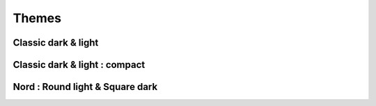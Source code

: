 ======
Themes
======

Classic dark & light
--------------------

|classic dark| |classic light|

Classic dark & light : compact
------------------------------

|classic dark compact| |classic light compact|


Nord : Round light & Square dark 
--------------------------------

|round light nord| |square dark nord|


.. |classic dark| image:: ./screenshots/classic_dark.png
    :height: 180px

.. |classic light| image:: ./screenshots/classic_light.png
    :height: 180px

.. |classic dark compact| image:: ./screenshots/classic_dark_compact.png
    :height: 180px

.. |classic light compact| image:: ./screenshots/classic_light_compact.png
    :height: 180px

.. |round light nord| image:: ./screenshots/round_light_nord.png
    :height: 180px

.. |square dark nord| image:: ./screenshots/square_dark_nord.png
    :height: 180px